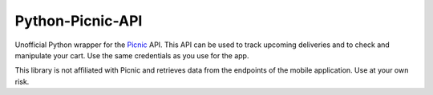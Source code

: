 Python-Picnic-API
=================

Unofficial Python wrapper for the Picnic_ API. This API can be used to track upcoming deliveries and to check and manipulate your cart. Use the same credentials as you use for the app. 

This library is not affiliated with Picnic and retrieves data from the endpoints of the mobile application. Use at your own risk.

.. _Picnic: https://picnic.app/nl/